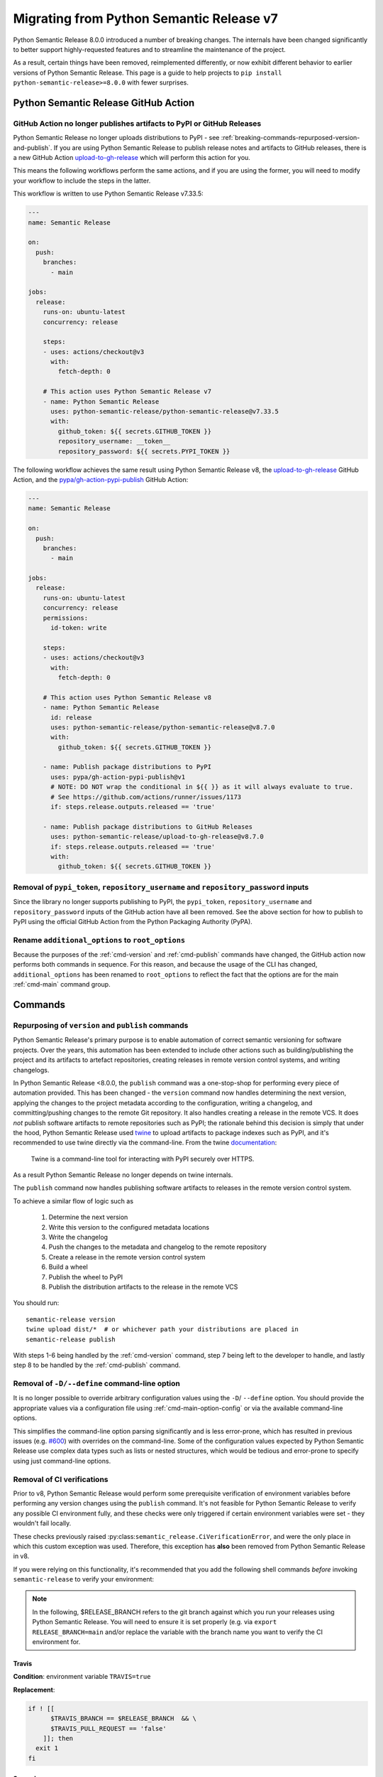 .. _migrating-from-v7:

Migrating from Python Semantic Release v7
=========================================

Python Semantic Release 8.0.0 introduced a number of breaking changes.
The internals have been changed significantly to better support highly-requested
features and to streamline the maintenance of the project.

As a result, certain things have been removed, reimplemented differently, or now
exhibit different behavior to earlier versions of Python Semantic Release. This
page is a guide to help projects to ``pip install python-semantic-release>=8.0.0`` with
fewer surprises.

.. _breaking-github-action:

Python Semantic Release GitHub Action
-------------------------------------

.. _breaking-removed-artefact-upload:

GitHub Action no longer publishes artifacts to PyPI or GitHub Releases
""""""""""""""""""""""""""""""""""""""""""""""""""""""""""""""""""""""

Python Semantic Release no longer uploads distributions to PyPI - see
:ref:`breaking-commands-repurposed-version-and-publish`. If you are
using Python Semantic Release to publish release notes and artifacts to
GitHub releases, there is a new GitHub Action `upload-to-gh-release`_
which will perform this action for you.

This means the following workflows perform the same actions, and if you
are using the former, you will need to modify your workflow to include the
steps in the latter.

This workflow is written to use Python Semantic Release v7.33.5:

.. code:: yaml

   ---
   name: Semantic Release

   on:
     push:
       branches:
         - main

   jobs:
     release:
       runs-on: ubuntu-latest
       concurrency: release

       steps:
       - uses: actions/checkout@v3
         with:
           fetch-depth: 0

       # This action uses Python Semantic Release v7
       - name: Python Semantic Release
         uses: python-semantic-release/python-semantic-release@v7.33.5
         with:
           github_token: ${{ secrets.GITHUB_TOKEN }}
           repository_username: __token__
           repository_password: ${{ secrets.PYPI_TOKEN }}

The following workflow achieves the same result using Python Semantic Release v8,
the `upload-to-gh-release`_ GitHub Action, and the `pypa/gh-action-pypi-publish`_
GitHub Action:

.. code:: yaml

   ---
   name: Semantic Release

   on:
     push:
       branches:
         - main

   jobs:
     release:
       runs-on: ubuntu-latest
       concurrency: release
       permissions:
         id-token: write

       steps:
       - uses: actions/checkout@v3
         with:
           fetch-depth: 0

       # This action uses Python Semantic Release v8
       - name: Python Semantic Release
         id: release
         uses: python-semantic-release/python-semantic-release@v8.7.0
         with:
           github_token: ${{ secrets.GITHUB_TOKEN }}

       - name: Publish package distributions to PyPI
         uses: pypa/gh-action-pypi-publish@v1
         # NOTE: DO NOT wrap the conditional in ${{ }} as it will always evaluate to true.
         # See https://github.com/actions/runner/issues/1173
         if: steps.release.outputs.released == 'true'

       - name: Publish package distributions to GitHub Releases
         uses: python-semantic-release/upload-to-gh-release@v8.7.0
         if: steps.release.outputs.released == 'true'
         with:
           github_token: ${{ secrets.GITHUB_TOKEN }}


.. _upload-to-gh-release: https://github.com/python-semantic-release/upload-to-gh-release
.. _pypa/gh-action-pypi-publish: https://github.com/pypa/gh-action-pypi-publish

.. _breaking-github-action-removed-pypi-token:

Removal of ``pypi_token``, ``repository_username`` and ``repository_password`` inputs
"""""""""""""""""""""""""""""""""""""""""""""""""""""""""""""""""""""""""""""""""""""

Since the library no longer supports publishing to PyPI, the ``pypi_token``,
``repository_username`` and ``repository_password`` inputs of the GitHub action have
all been removed. See the above section for how to publish to PyPI using the official
GitHub Action from the Python Packaging Authority (PyPA).

.. _breaking-options-inputs:

Rename ``additional_options`` to ``root_options``
"""""""""""""""""""""""""""""""""""""""""""""""""

Because the purposes of the :ref:`cmd-version` and :ref:`cmd-publish` commands
have changed, the GitHub action now performs both commands in sequence. For this
reason, and because the usage of the CLI has changed, ``additional_options`` has
been renamed to ``root_options`` to reflect the fact that the options are for the
main :ref:`cmd-main` command group.

.. _breaking-commands:

Commands
--------

.. _breaking-commands-repurposed-version-and-publish:

Repurposing of ``version`` and ``publish`` commands
"""""""""""""""""""""""""""""""""""""""""""""""""""
Python Semantic Release's primary purpose is to enable automation of correct semantic
versioning for software projects. Over the years, this automation has been extended to
include other actions such as building/publishing the project and its artifacts to
artefact repositories, creating releases in remote version control systems, and writing
changelogs.

In Python Semantic Release <8.0.0, the ``publish`` command was a one-stop-shop for
performing every piece of automation provided. This has been changed - the ``version``
command now handles determining the next version, applying the changes to the project
metadata according to the configuration, writing a changelog, and committing/pushing
changes to the remote Git repository. It also handles creating a release in the remote
VCS. It does *not* publish software artifacts to remote repositories such as PyPI;
the rationale behind this decision is simply that under the hood, Python Semantic Release
used `twine`_ to upload artifacts to package indexes such as PyPI, and it's recommended
to use twine directly via the command-line. From the twine
`documentation <https://twine.readthedocs.io/en/stable/contributing.html#architectural-overview>`_:

   Twine is a command-line tool for interacting with PyPI securely over HTTPS.

As a result Python Semantic Release no longer depends on twine internals.

The ``publish`` command now handles publishing software artifacts to releases in the
remote version control system.

.. _twine: https://twine.readthedocs.io/en/stable
.. _twine upload: https://twine.readthedocs.io/en/stable/#twine-upload

To achieve a similar flow of logic such as

    1. Determine the next version
    2. Write this version to the configured metadata locations
    3. Write the changelog
    4. Push the changes to the metadata and changelog to the remote repository
    5. Create a release in the remote version control system
    6. Build a wheel
    7. Publish the wheel to PyPI
    8. Publish the distribution artifacts to the release in the remote VCS

You should run::

    semantic-release version
    twine upload dist/*  # or whichever path your distributions are placed in
    semantic-release publish

With steps 1-6 being handled by the :ref:`cmd-version` command, step 7 being left
to the developer to handle, and lastly step 8 to be handled by the
:ref:`cmd-publish` command.

.. _breaking-removed-define-option:

Removal of ``-D/--define`` command-line option
""""""""""""""""""""""""""""""""""""""""""""""

It is no longer possible to override arbitrary configuration values using the ``-D``/
``--define`` option. You should provide the appropriate values via a configuration
file using :ref:`cmd-main-option-config` or via the available command-line options.

This simplifies the command-line option parsing significantly and is less error-prone,
which has resulted in previous issues (e.g. `#600`_) with overrides on the command-line.
Some of the configuration values expected by Python Semantic Release use complex data
types such as lists or nested structures, which would be tedious and error-prone to
specify using just command-line options.

.. _#600: https://github.com/python-semantic-release/python-semantic-release/issues/600

.. _breaking-commands-no-verify-ci:

Removal of CI verifications
"""""""""""""""""""""""""""

Prior to v8, Python Semantic Release would perform some prerequisite verification
of environment variables before performing any version changes using the ``publish``
command. It's not feasible for Python Semantic Release to verify any possible CI
environment fully, and these checks were only triggered if certain environment
variables were set - they wouldn't fail locally.

These checks previously raised :py:class:``semantic_release.CiVerificationError``, and
were the only place in which this custom exception was used. Therefore, this exception
has **also** been removed from Python Semantic Release in v8.

If you were relying on this functionality, it's recommended that you add the following
shell commands *before* invoking ``semantic-release`` to verify your environment:

.. note::
   In the following, $RELEASE_BRANCH refers to the git branch against which you run your
   releases using Python Semantic Release. You will need to ensure it is set properly
   (e.g. via ``export RELEASE_BRANCH=main`` and/or replace the variable with the branch
   name you want to verify the CI environment for.

.. _breaking-commands-no-verify-ci-travis:

Travis
~~~~~~

**Condition**: environment variable ``TRAVIS=true``

**Replacement**:

.. code-block:: bash

    if ! [[
          $TRAVIS_BRANCH == $RELEASE_BRANCH  && \
          $TRAVIS_PULL_REQUEST == 'false'
        ]]; then
      exit 1
    fi


.. _breaking-commands-no-verify-ci-semaphore:

Semaphore
~~~~~~~~~

**Condition**: environment variable ``SEMAPHORE=true``

**Replacement**:

.. code-block:: bash

    if ! [[
            $BRANCH_NAME == $RELEASE_BRANCH && \
            $SEMAPHORE_THREAD_RESULT != 'failed' && \
            -n $PULL_REQUEST_NUMBER
        ]]; then
      exit 1
    fi


.. _breaking-commands-no-verify-ci-frigg:

Frigg
~~~~~

**Condition**: environment variable ``FRIGG=true``

**Replacement**:

.. code-block:: bash

    if ! [[
          $FRIGG_BUILD_BRANCH == $RELEASE_BRANCH && \
          -n $FRIGG_PULL_REQUEST
        ]]; then
      exit 1
    fi

.. _breaking-commands-no-verify-ci-circle-ci:

Circle CI
~~~~~~~~~

**Condition**: environment variable ``CIRCLECI=true``

**Replacement**:

..  code-block:: bash

    if ! [[
          $CIRCLE_BRANCH == $RELEASE_BRANCH && \
          -n $CI_PULL_REQUEST
        ]]; then
      exit 1
    fi

.. _breaking-commands-no-verify-ci-gitlab-ci:

GitLab CI
~~~~~~~~~

**Condition**: environment variable ``GITLAB_CI=true``

**Replacement**:

.. code-block:: bash

    if ! [[ $CI_COMMIT_REF_NAME == $RELEASE_BRANCH ]]; then
      exit 1
    fi

.. _breaking-commands-no-verify-ci-bitbucket:

**Condition**: environment variable ``BITBUCKET_BUILD_NUMBER`` is set

**Replacement**:

.. code-block:: bash

    if ! [[
          $BITBUCKET_BRANCH == $RELEASE_BRANCH && \
          -n $BITBUCKET_PR_ID
        ]]; then
      exit 1
    fi

.. _breaking-commands-no-verify-ci-jenkins:

Jenkins
~~~~~~~

**Condition**: environment variable ``JENKINS_URL`` is set

**Replacement**:

.. code-block:: bash

    if [[ -z $BRANCH_NAME ]]; then
      BRANCH_NAME=$BRANCH_NAME
    elif [[ -z $GIT_BRANCH ]]; then
      BRANCH_NAME=$GIT_BRANCH
    fi

    if ! [[
          $BRANCH_NAME == $RELEASE_BRANCH && \
          -n $CHANGE_ID
        ]]; then
      exit 1
    fi

.. _breaking-removed-build-status-checking:

Removal of Build Status Checking
""""""""""""""""""""""""""""""""

Prior to v8, Python Semantic Release contained a configuration option,
``check_build_status``, which would attempt to prevent a release being made
if it was possible to identify that a corresponding build pipeline was failing.
For similar reasons to those motivating the removal of
:ref:`CI Checks <breaking-commands-no-verify-ci>`, this feature has also been removed.

If you are leveraging this feature in Python Semantic Release v7, the following
bash commands will replace the functionality, and you can add these to your pipeline.
You will need to install ``jq`` and ``curl`` to run these commands; they can be easily
installed through your system's package manager, for example on Ubuntu:

.. code-block:: bash

   sudo apt update && sudo apt upgrade
   sudo apt install -y curl jq

On Windows, you can refer to the `installation guide for jq`_, and if ``curl`` is not already
installed, you can download it from `the curl website`_

.. _installation guide for jq: https://jqlang.github.io/jq/download/
.. _the curl website: https://curl.se/

.. _breaking-removed-build-status-checking-github:

GitHub
~~~~~~

.. code-block:: bash

   export RESP="$(
     curl \
        -H "Authorization: token $GITHUB_TOKEN" \
        -fSsL https://$GITHUB_API_DOMAIN/repos/$REPO_OWNER/$REPO_NAME/commits/$(git rev-parse HEAD)/status || exit 1
   )"

   if [ $(jq -r '.state' <<< "$RESP") != "success" ]; then
      echo "Build status is not success" >&2
      exit 1
   fi

Note that ``$GITHUB_API_DOMAIN`` is typically ``api.github.com`` unless you are using
GitHub Enterprise with a custom domain name.

.. _breaking-removed-build-status-checking-gitea:

Gitea
~~~~~

.. code-block:: bash

   export RESP="$(
     curl \
        -H "Authorization: token $GITEA_TOKEN" \
        -fSsL https://$GITEA_DOMAIN/repos/$REPO_OWNER/$REPO_NAME/statuses/$(git rev-parse HEAD) || exit 1
   )"

   if [ $(jq -r '.state' <<< "$RESP") != "success" ]; then
      echo "Build status is not success" >&2
      exit 1
   fi

.. _breaking-removed-build-status-checking-gitlab:

Gitlab
~~~~~~

.. code-block:: bash

   export RESP="$(
     curl \
        -H "Authorization: token $GITLAB_TOKEN" \
        -fSsL https://$GITLAB_DOMAIN/api/v4/projects/$PROJECT_ID/repository/commits/$(git rev-parse HEAD)/statuses
   )"

   for line in $(jq -r '.[] | [.name, .status, .allow_failure] | join("|")' <<<"$RESP"); do
     IFS="|" read -r job_name job_status allow_failure <<<"$line"

     if [ "$job_status" == "pending" ]; then
        echo "job $job_name is pending" >&2
        exit 1
     elif [ "$job_status" == "failed" ] && [ ! "$allow_failure" == "true" ]; then
        echo "job $job_name failed" >&2
        exit 1
     fi
  done


.. _breaking-commands-multibranch-releases:

Multibranch releases
""""""""""""""""""""

Prior to v8, Python Semantic Release would perform ``git checkout`` to switch to your
configured release branch and determine if a release would need to be made. In v8 this
has been changed - you must manually check out the branch which you would like to release
against, and if you would like to create releases against this branch you must also ensure
that it belongs to a :ref:`release group <multibranch-releases-configuring>`.

.. _breaking-commands-changelog:

``changelog`` command
"""""""""""""""""""""
A new option, :ref:`cmd-changelog-option-post-to-release-tag` has been added. If you
omit this argument on the command line then the changelog rendering process, which is
described in more detail at :ref:`changelog-templates-template-rendering`, will be
triggered, but the new changelog will not be posted to any release.
If you use this new command-line option, it should be set to a tag within the remote
which has a corresponding release.
For example, to update the changelog and post it to the release corresponding to the
tag ``v1.1.4``, you should run::

    semantic-release changelog --post-to-release-tag v1.1.4

.. _breaking-changelog-customization:

Changelog customization
"""""""""""""""""""""""

A number of options relevant to customizing the changelog have been removed. This is
because Python Semantic Release now supports authoring a completely custom `Jinja`_
template with the contents of your changelog.
Historically, the number of options added to Python Semantic Release in order to
allow this customization has grown significantly; it now uses templates in order to
fully open up customizing the changelog's appearance.

.. _Jinja: https://jinja.palletsprojects.com/en/3.1.x/


.. _breaking-configuration:

Configuration
-------------

The configuration structure has been completely reworked, so you should read
:ref:`configuration` carefully during the process of upgrading to v8+. However,
some common pitfalls and potential sources of confusion are summarized here.

.. _breaking-configuration-setup-cfg-unsupported:

``setup.cfg`` is no longer supported
""""""""""""""""""""""""""""""""""""

Python Semantic Release no longer supports configuration via ``setup.cfg``. This is
because the Python ecosystem is centering around ``pyproject.toml`` as universal tool
and project configuration file, and TOML allows expressions via configuration, such as
the mechanism for declaring configuration via environment variables, which introduce
much greater complexity to support in the otherwise equivalent ``ini``-format
configuration.

You can use :ref:`cmd-generate-config` to generate new-format configuration that can
be added to ``pyproject.toml``, and adjust the default settings according to your
needs.

.. warning::

   If you don't already have a ``pyproject.toml`` configuration file, ``pip`` can
   change its behavior once you add one, as a result of `PEP-517`_. If you find
   that this breaks your packaging, you can add your Python Semantic Release
   configuration to a separate file such as ``semantic-release.toml``, and use
   the :ref:`--config <cmd-main-option-config>` option to reference this alternative
   configuration file.

   More detail about this issue can be found in this `pip issue`_.

.. _PEP-517: https://peps.python.org/pep-0517/#evolutionary-notes
.. _pip issue: https://github.com/pypa/pip/issues/8437#issuecomment-805313362


.. _breaking-commit-parser-options:

Commit parser options
"""""""""""""""""""""

Options such as ``major_emoji``, ``parser_angular_patch_types`` or
``parser_angular_default_level_bump`` have been removed. Instead, these have been
replaced with a single set of recognized commit parser options, ``allowed_tags``,
``major_tags``, ``minor_tags``, and ``patch_tags``, though the interpretation of
these is up to the specific parsers in use. You can read more detail about using
commit parser options in :ref:`commit_parser_options <config-commit_parser_options>`,
and if you need to parse multiple commit styles for a single project it's recommended
that you create a parser following :ref:`commit_parser-custom_parser` that
is tailored to the specific needs of your project.

.. _breaking-version-variable-rename:

``version_variable``
""""""""""""""""""""

This option has been renamed to :ref:`version_variables <config-version_variables>`
as it refers to a list of variables which can be updated.

.. _breaking-version-pattern-removed:

``version_pattern``
"""""""""""""""""""

This option has been removed. It's recommended to use an alternative tool to perform
substitution using arbitrary regular expressions, such as ``sed``.
You can always use Python Semantic Release to identify the next version to be created
for a project and store this in an environment variable like so::

    export VERSION=$(semantic-release version --print)

.. _breaking-version-toml-type:

``version_toml``
""""""""""""""""

This option will no longer accept a string or comma-separated string of version
locations to be updated in TOML files. Instead, you must supply a ``List[str]``.
For existing configurations using a single location in this option, you can
simply wrap the value in ``[]``:

.. code-block:: toml

   # Python Semantic Release v7 configuration
   [tool.semantic_release]
   version_toml = "pyproject.toml:tool.poetry.version"

   # Python Semantic Release v8 configuration
   [tool.semantic_release]
   version_toml = ["pyproject.toml:tool.poetry.version"]


.. _breaking-tag-format-validation:

``tag_format``
""""""""""""""

This option has the same effect as it did in Python Semantic Release prior to v8,
but Python Semantic Release will now verify that it has a ``{version}`` format
key and raise an error if this is not the case.

.. _breaking-upload-to-release-rename:

``upload_to_release``
"""""""""""""""""""""

This option has been renamed to
:ref:`upload_to_vcs_release <config-publish-upload_to_vcs_release>`.

.. _breaking-custom-commit-parsers:

Custom Commit Parsers
---------------------

Previously, a custom commit parser had to satisfy the following criteria:

  * It should be ``import``-able from the virtual environment where the
    ``semantic-release`` is run
  * It should be a function which accepts the commit message as its only
    argument and returns a
    :py:class:`semantic_release.history.parser_helpers.ParsedCommit` if the commit is
    parsed successfully, or raise a
    :py:class:`semantic_release.UnknownCommitMessageStyleError` if parsing is
    unsuccessful.

It is still possible to implement custom commit parsers, but the interface for doing
so has been modified with stronger support for Python type annotations and broader
input provided to the parser to enable capturing more information from each commit,
such as the commit's date and author, if desired. A full guide to implementing a
custom commit parser can be found at :ref:`commit_parser-custom_parser`.
